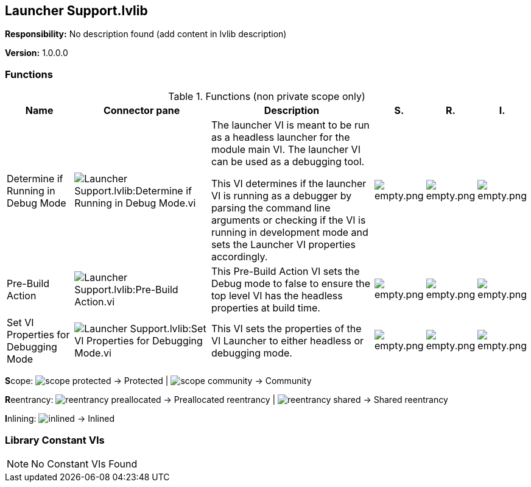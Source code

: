 == Launcher Support.lvlib

*Responsibility:*
No description found (add content in lvlib description)

*Version:* 1.0.0.0

=== Functions

.Functions (non private scope only)
[cols="<.<4d,<.<8a,<.<12d,<.<1a,<.<1a,<.<1a", %autowidth, frame=all, grid=all, stripes=none]
|===
|Name |Connector pane |Description |S. |R. |I.

|Determine if Running in Debug Mode
|image:Launcher_Support.lvlib_Determine_if_Running_in_Debug_Mode.vi.png[Launcher Support.lvlib:Determine if Running in Debug Mode.vi]
|The launcher VI is meant to be run as a headless launcher for the module main VI. The launcher VI can be used as a debugging tool.

This VI determines if the launcher VI is running as a debugger by parsing the command line arguments or checking if the VI is running in development mode and sets the Launcher VI properties accordingly.

|image:empty.png[empty.png]
|image:empty.png[empty.png]
|image:empty.png[empty.png]

|Pre-Build Action
|image:Launcher_Support.lvlib_Pre_Build_Action.vi.png[Launcher Support.lvlib:Pre-Build Action.vi]
|This Pre-Build Action VI sets the Debug mode to false to ensure the top level VI has the headless properties at build time.

|image:empty.png[empty.png]
|image:empty.png[empty.png]
|image:empty.png[empty.png]

|Set VI Properties for Debugging Mode
|image:Launcher_Support.lvlib_Set_VI_Properties_for_Debugging_Mode.vi.png[Launcher Support.lvlib:Set VI Properties for Debugging Mode.vi]
|This VI sets the properties of the VI Launcher to either headless or debugging mode.

|image:empty.png[empty.png]
|image:empty.png[empty.png]
|image:empty.png[empty.png]
|===

**S**cope: image:scope-protected.png[] -> Protected | image:scope-community.png[] -> Community

**R**eentrancy: image:reentrancy-preallocated.png[] -> Preallocated reentrancy | image:reentrancy-shared.png[] -> Shared reentrancy

**I**nlining: image:inlined.png[] -> Inlined

=== Library Constant VIs

[NOTE]
====
No Constant VIs Found
====
